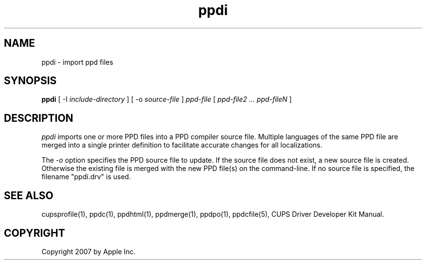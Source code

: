 .\"
.\" "$Id: ppdi.man 343 2007-07-13 19:52:48Z mike $"
.\"
.\"   ppdi man page for the CUPS Driver Development Kit.
.\"
.\"   Copyright 2007 by Apple Inc.
.\"   Copyright 1997-2007 by Easy Software Products.
.\"
.\"   These coded instructions, statements, and computer programs are the
.\"   property of Apple Inc. and are protected by Federal copyright
.\"   law.  Distribution and use rights are outlined in the file "LICENSE.txt"
.\"   which should have been included with this file.  If this file is
.\"   file is missing or damaged, see the license at "http://www.cups.org/".
.\"
.TH ppdi 1 "CUPS Driver Development Kit" "14 February 2007" "Apple Inc."
.SH NAME
ppdi \- import ppd files
.SH SYNOPSIS
.B ppdi
[ \-I
.I include-directory
] [ \-o
.I source-file
]
.I ppd-file
[
.I ppd-file2 ... ppd-fileN
]
.SH DESCRIPTION
\fIppdi\fR imports one or more PPD files into a PPD compiler source file.
Multiple languages of the same PPD file are merged into a single printer
definition to facilitate accurate changes for all localizations.
.PP
The \fI-o\fR option specifies the PPD source file to update. If the source
file does not exist, a new source file is created. Otherwise the existing
file is merged with the new PPD file(s) on the command-line. If no source
file is specified, the filename "ppdi.drv" is used.
.SH SEE ALSO
cupsprofile(1), ppdc(1), ppdhtml(1), ppdmerge(1), ppdpo(1), ppdcfile(5), CUPS Driver Developer Kit Manual.
.SH COPYRIGHT
Copyright 2007 by Apple Inc.
.\"
.\" End of "$Id: ppdi.man 343 2007-07-13 19:52:48Z mike $".
.\"
